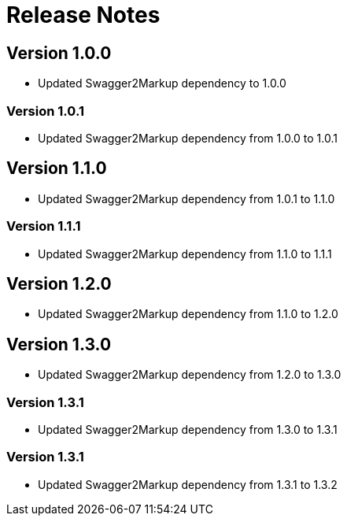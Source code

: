 = Release Notes

== Version 1.0.0
* Updated Swagger2Markup dependency to 1.0.0

=== Version 1.0.1
* Updated Swagger2Markup dependency from 1.0.0 to 1.0.1

== Version 1.1.0
* Updated Swagger2Markup dependency from 1.0.1 to 1.1.0

=== Version 1.1.1
* Updated Swagger2Markup dependency from 1.1.0 to 1.1.1

== Version 1.2.0
* Updated Swagger2Markup dependency from 1.1.0 to 1.2.0

== Version 1.3.0
* Updated Swagger2Markup dependency from 1.2.0 to 1.3.0

=== Version 1.3.1
* Updated Swagger2Markup dependency from 1.3.0 to 1.3.1

=== Version 1.3.1
* Updated Swagger2Markup dependency from 1.3.1 to 1.3.2
